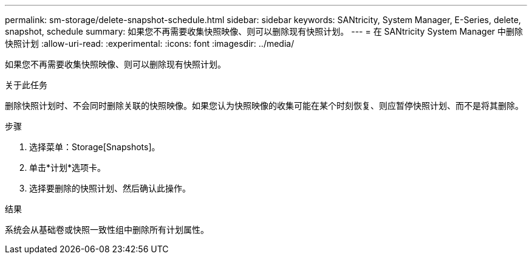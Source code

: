 ---
permalink: sm-storage/delete-snapshot-schedule.html 
sidebar: sidebar 
keywords: SANtricity, System Manager, E-Series, delete, snapshot, schedule 
summary: 如果您不再需要收集快照映像、则可以删除现有快照计划。 
---
= 在 SANtricity System Manager 中删除快照计划
:allow-uri-read: 
:experimental: 
:icons: font
:imagesdir: ../media/


[role="lead"]
如果您不再需要收集快照映像、则可以删除现有快照计划。

.关于此任务
删除快照计划时、不会同时删除关联的快照映像。如果您认为快照映像的收集可能在某个时刻恢复、则应暂停快照计划、而不是将其删除。

.步骤
. 选择菜单：Storage[Snapshots]。
. 单击*计划*选项卡。
. 选择要删除的快照计划、然后确认此操作。


.结果
系统会从基础卷或快照一致性组中删除所有计划属性。
